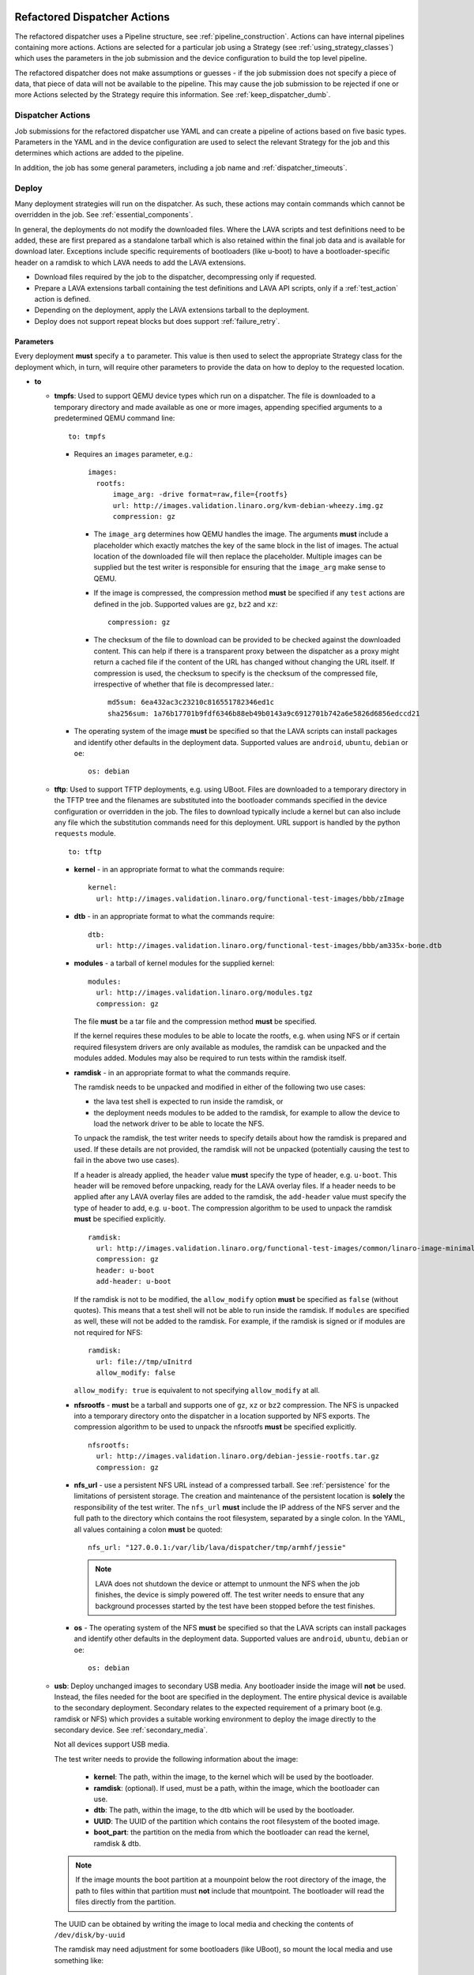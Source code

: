 .. _new_dispatcher_actions:

Refactored Dispatcher Actions
#############################

The refactored dispatcher uses a Pipeline structure, see
:ref:`pipeline_construction`. Actions can have internal pipelines
containing more actions. Actions are selected for a particular job
using a Strategy (see :ref:`using_strategy_classes`) which uses the
parameters in the job submission and the device configuration to build
the top level pipeline.

The refactored dispatcher does not make assumptions or guesses - if the
job submission does not specify a piece of data, that piece of data will
not be available to the pipeline. This may cause the job submission to
be rejected if one or more Actions selected by the Strategy require
this information. See :ref:`keep_dispatcher_dumb`.

Dispatcher Actions
******************

Job submissions for the refactored dispatcher use YAML and can create
a pipeline of actions based on five basic types. Parameters in the YAML
and in the device configuration are used to select the relevant Strategy
for the job and this determines which actions are added to the pipeline.

In addition, the job has some general parameters, including a job name
and :ref:`dispatcher_timeouts`.

.. _deploy_action:

Deploy
******

Many deployment strategies will run on the dispatcher. As such, these
actions may contain commands which cannot be overridden in the job. See
:ref:`essential_components`.

In general, the deployments do not modify the downloaded files. Where
the LAVA scripts and test definitions need to be added, these are first
prepared as a standalone tarball which is also retained within the final
job data and is available for download later. Exceptions include specific
requirements of bootloaders (like u-boot) to have a bootloader-specific
header on a ramdisk to which LAVA needs to add the LAVA extensions.

* Download files required by the job to the dispatcher, decompressing
  only if requested.
* Prepare a LAVA extensions tarball containing the test definitions and
  LAVA API scripts, only if a :ref:`test_action` action is defined.
* Depending on the deployment, apply the LAVA extensions tarball to the
  deployment.
* Deploy does not support repeat blocks but does support :ref:`failure_retry`.

Parameters
==========

Every deployment **must** specify a ``to`` parameter. This value is then
used to select the appropriate Strategy class for the deployment which,
in turn, will require other parameters to provide the data on how to
deploy to the requested location.

* **to**

  * **tmpfs**: Used to support QEMU device types which run on a dispatcher.
    The file is downloaded to a temporary directory and made available as
    one or more images, appending specified arguments to a predetermined
    QEMU command line::

     to: tmpfs

    * Requires an ``images`` parameter, e.g.::

        images:
          rootfs:
              image_arg: -drive format=raw,file={rootfs}
              url: http://images.validation.linaro.org/kvm-debian-wheezy.img.gz
              compression: gz

      * The ``image_arg`` determines how QEMU handles the image. The
        arguments **must** include a placeholder which exactly matches
        the key of the same block in the list of images. The actual
        location of the downloaded file will then replace the placeholder.
        Multiple images can be supplied but the test writer is responsible
        for ensuring that the ``image_arg`` make sense to QEMU.

      * If the image is compressed, the compression method **must** be
        specified if any ``test`` actions are defined in the job. Supported
        values are ``gz``, ``bz2`` and ``xz``::

         compression: gz

      * The checksum of the file to download can be provided to be checked
        against the downloaded content. This can help if there is a transparent
        proxy between the dispatcher as a proxy might return a cached file if
        the content of the URL has changed without changing the URL itself.
        If compression is used, the checksum to specify is the checksum of the
        compressed file, irrespective of whether that file is decompressed
        later.::

         md5sum: 6ea432ac3c23210c816551782346ed1c
         sha256sum: 1a76b17701b9fdf6346b88eb49b0143a9c6912701b742a6e5826d6856edccd21

    * The operating system of the image **must** be specified so that the
      LAVA scripts can install packages and identify other defaults in the
      deployment data. Supported values are ``android``, ``ubuntu``,
      ``debian`` or ``oe``::

        os: debian

  * **tftp**: Used to support TFTP deployments, e.g. using UBoot. Files
    are downloaded to a temporary directory in the TFTP tree and the
    filenames are substituted into the bootloader commands specified in
    the device configuration or overridden in the job. The files to
    download typically include a kernel but can also include any file
    which the substitution commands need for this deployment. URL support
    is handled by the python ``requests`` module.

    ::

     to: tftp

    * **kernel** - in an appropriate format to what the commands require::

       kernel:
         url: http://images.validation.linaro.org/functional-test-images/bbb/zImage

    * **dtb** - in an appropriate format to what the commands require::

       dtb:
         url: http://images.validation.linaro.org/functional-test-images/bbb/am335x-bone.dtb

    * **modules** - a tarball of kernel modules for the supplied kernel::

       modules:
         url: http://images.validation.linaro.org/modules.tgz
         compression: gz

      The file **must** be a tar file and the compression method **must**
      be specified.

      If the kernel requires these modules to be able to locate the rootfs,
      e.g. when using NFS or if certain required filesystem drivers are
      only available as modules, the ramdisk can be unpacked and the
      modules added. Modules may also be required to run tests within
      the ramdisk itself.

    * **ramdisk** - in an appropriate format to what the commands require.

      The ramdisk needs to be unpacked and modified in either of the
      following two use cases:

      * the lava test shell is expected to run inside the ramdisk, or
      * the deployment needs modules to be added to the ramdisk, for
        example to allow the device to load the network driver to be
        able to locate the NFS.

      To unpack the ramdisk, the test writer needs to specify details
      about how the ramdisk is prepared and used. If these details are
      not provided, the ramdisk will not be unpacked (potentially causing
      the test to fail in the above two use cases).

      If a header is already applied, the ``header`` value **must**
      specify the type of header, e.g. ``u-boot``. This header will
      be removed before unpacking, ready for the LAVA overlay files.
      If a header needs to be applied after any LAVA overlay files are
      added to the ramdisk, the ``add-header`` value must specify the type
      of header to add, e.g. ``u-boot``.
      The compression algorithm to be used to unpack the ramdisk **must**
      be specified explicitly.
      ::

       ramdisk:
         url: http://images.validation.linaro.org/functional-test-images/common/linaro-image-minimal-initramfs-genericarmv7a.cpio.gz.u-boot
         compression: gz
         header: u-boot
         add-header: u-boot

      If the ramdisk is not to be modified, the ``allow_modify`` option
      **must** be specified as ``false`` (without quotes). This means
      that a test shell will not be able to run inside the ramdisk. If
      ``modules`` are specified as well, these will not be added to the
      ramdisk. For example, if the ramdisk is signed or if modules are
      not required for NFS::

       ramdisk:
         url: file://tmp/uInitrd
         allow_modify: false

      ``allow_modify: true`` is equivalent to not specifying ``allow_modify``
      at all.

    * **nfsrootfs** - **must** be a tarball and supports one of ``gz``, ``xz`` or
      ``bz2`` compression. The NFS is unpacked into a temporary directory onto the
      dispatcher in a location supported by NFS exports.
      The compression algorithm to be used to unpack the nfsrootfs **must**
      be specified explicitly.
      ::

       nfsrootfs:
         url: http://images.validation.linaro.org/debian-jessie-rootfs.tar.gz
         compression: gz

    * **nfs_url** - use a persistent NFS URL instead of a compressed tarball. See
      :ref:`persistence` for the limitations of persistent storage. The creation and
      maintenance of the persistent location is **solely** the responsibility of the
      test writer. The ``nfs_url`` **must** include the IP address of the NFS server
      and the full path to the directory which contains the root filesystem, separated
      by a single colon. In the YAML, all values containing a colon **must** be quoted::

       nfs_url: "127.0.0.1:/var/lib/lava/dispatcher/tmp/armhf/jessie"

      .. note:: LAVA does not shutdown the device or attempt to unmount the NFS when the
         job finishes, the device is simply powered off. The test writer needs to ensure
         that any background processes started by the test have been stopped before the
         test finishes.

    * **os** -  The operating system of the NFS **must** be specified so
      that the LAVA scripts can install packages and identify other
      defaults in the deployment data. Supported values are ``android``,
      ``ubuntu``, ``debian`` or ``oe``::

       os: debian

  * **usb**: Deploy unchanged images to secondary USB media. Any bootloader
    inside the image will **not** be used. Instead, the files needed for the
    boot are specified in the deployment. The entire physical device is
    available to the secondary deployment. Secondary relates to the expected
    requirement of a primary boot (e.g. ramdisk or NFS) which provides a
    suitable working environment to deploy the image directly to the
    secondary device. See :ref:`secondary_media`.

    Not all devices support USB media.

    The test writer needs to provide the following information about the
    image:

     * **kernel**: The path, within the image, to the kernel which will
       be used by the bootloader.
     * **ramdisk**: (optional). If used, must be a path, within the image,
       which the bootloader can use.
     * **dtb**: The path, within the image, to the dtb which will
       be used by the bootloader.
     * **UUID**: The UUID of the partition which contains the root filesystem
       of the booted image.
     * **boot_part**: the partition on the media from which the bootloader
       can read the kernel, ramdisk & dtb.

    .. note:: If the image mounts the boot partition at a mounpoint below
              the root directory of the image, the path to files within that
              partition must **not** include that mountpoint. The bootloader
              will read the files directly from the partition.

    The UUID can be obtained by writing the image to local media and checking
    the contents of ``/dev/disk/by-uuid``

    The ramdisk may need adjustment for some bootloaders (like UBoot), so
    mount the local media and use something like::

     mkimage -A arm -T ramdisk -C none -d /mnt/boot/init.. /mnt/boot/init..u-boot

  * **sata**: Deploy unchanged images to secondary SATA media. Any bootloader
    inside the image will **not** be used. Instead, the files needed for the
    boot are specified in the deployment. The entire physical device is
    available to the secondary deployment. Secondary relates to the expected
    requirement of a primary boot (e.g. ramdisk or NFS) which provides a
    suitable working environment to deploy the image directly to the
    secondary device. See :ref:`secondary_media`.

    Not all devices support SATA media.

    The test writer needs to provide the following information about the
    image:

     * **kernel**: The path, within the image, to the kernel which will
       be used by the bootloader.
     * **ramdisk**: (optional). If used, must be a path, within the image,
       which the bootloader can use.
     * **dtb**: The path, within the image, to the dtb which will
       be used by the bootloader.
     * **UUID**: The UUID of the partition which contains the root filesystem
       of the booted image.
     * **boot_part**: the partition on the media from which the bootloader
       can read the kernel, ramdisk & dtb.

    .. note:: If the image mounts the boot partition at a mounpoint below
              the root directory of the image, the path to files within that
              partition must **not** include that mountpoint. The bootloader
              will read the files directly from the partition.

Deploy example
==============

.. code-block:: yaml

 actions:

    - deploy:
        timeout:
          minutes: 2
        to: tmpfs
        image: http://images.validation.linaro.org/kvm-debian-wheezy.img.gz
        compression: gz
        os: debian

.. _boot_action:

Boot
****

Cause the device to boot using the deployed files. Depending on the
Strategy class, this could be by executing a command on the dispatcher
(for example ``qemu``) or by connecting to the device. Depending on the
power state of the device and the device configuration, the device may
be powered up or reset to provoke the boot.

Every ``boot`` action **must** specify a method which is used by the
Strategy classes to determine how to boot the deployed files on the
device. Depending on the method, other parameters will be required.

Boot actions which result in a POSIX type login or shell must specify a list
of expected prompts which will be matched against the output to determine the
endpoint of the boot process.

* **prompts**

  ::

     - boot:
         prompts:
           - 'linaro-test'
           - 'root@debian:~#'

* **method**

  * **qemu** - boot the downloaded ``image`` from the deployment action
    using QEMU. This is the ``kvm`` device type and runs on the dispatcher.
    The QEMU command line is **not** available for modification. See
    :ref:`essential_components`.
  * **media** is ignored for the ``qemu`` method.

  ::

     - boot:
         method: qemu


  * **u-boot** - boot the downloaded files using UBoot commands.
  * **commands** - the predefined set of UBoot commands into which the
    location of the downloaded files can be substituted (along with details
    like the SERVERIP and NFS location, where relevant). See the device
    configuration for the complete set of commands.
  * **type** - the type of boot, dependent on the UBoot configuration.
    This needs to match the supported boot types in the device
    configuration, e.g. it may change the load addresses passed to
    UBoot.

  ::

    - boot:
       method: u-boot
       commands: nfs
       type: bootz
       prompts:
         - 'linaro-test'
         - 'root@debian:~#'

Boot example
============

.. code-block:: yaml

    - boot:
        method: qemu
        media: tmpfs
        failure_retry: 2
        prompts:
          - 'linaro-test'
          - 'root@debian:~#'


.. _test_action:

Test
****

The refactoring has retained compatibility with respect to the content of
Lava-Test-Shell Test Definitions although the submission format has changed:

#. The :ref:`test_action` will **never** boot the device - a :ref:`boot_action`
   **must** be specified. Multiple test operations need to be specified as
   multiple definitions listed within the same test block.
#. The LAVA support scripts are prepared by the :ref:`deploy_action` action
   and the same scripts will be used for all test definitions until another
   ``deploy`` block is encountered.

.. note:: There is a FIXME outstanding to ensure that only the test
          definitions listed in this block are executed for that
          test action - this allows different tests to be run after
          different boot actions, within the one deployment.

::

  - test:
     failure_retry: 3
     name: kvm-basic-singlenode

.. _test_action_definitions:

Definitions
===========

* **repository** - a publicly readable repository location.
* **from** - the type of the repository is **not** guessed, it **must**
  be specified explicitly. Support is planned for ``bzr``, ``url``,
  ``file`` and ``tar``.

  * **git** - a remote git repository which needs to be cloned by the
    dispatcher.
  * **inline** - a simple test definition present in the same file as
    the job submission, allowing tests to run based on a single file.
    When combined with ``file://`` URLs to the ``deploy`` parameters,
    this allows tests to run without needing external access. See
    :ref:`inline_test_definition_example`.

* **path** - the path within that repository to the YAML file containing
  the test definition.
* **name** (required) - replaces the name from the YAML.
* **params** (optional): Pass parameters to the Lava Test Shell
  Definition. The format is a YAML dictionary - the key is the name of
  the variable to be made available to the test shell, the value is the
  value of that variable.

  .. code-block:: yaml

     definitions:
         - repository: http://git.linaro.org/lava-team/hacking-session.git
           from: git
           path: hacking-session-debian.yaml
           name: hacking
           params:
            IRC_USER: ""
            PUB_KEY: ""

.. code-block:: yaml

     definitions:
         - repository: git://git.linaro.org/qa/test-definitions.git
           from: git
           path: ubuntu/smoke-tests-basic.yaml
           name: smoke-tests
         - repository: http://git.linaro.org/lava-team/lava-functional-tests.git
           from: git
           path: lava-test-shell/single-node/singlenode03.yaml
           name: singlenode-advanced

Test example
============

.. code-block:: yaml

    - test:
        failure_retry: 3
        name: kvm-basic-singlenode
        definitions:
            - repository: git://git.linaro.org/qa/test-definitions.git
              from: git
              path: ubuntu/smoke-tests-basic.yaml
              name: smoke-tests

Skipping elements of test definitions
=====================================

When a single test definition is to be used across multiple deployment
types (e.g. Debian and OpenEmbedded), it may become necessary to only
perform certain actions within that definition in specific jobs. The
``skip_install`` support has been migrated from V1 for compatibility.
Other methods of optimising test definitions for specific deployments
may be implemented in V2 later.

The available steps which can be (individually) skipped are:

* **deps** - skip running ``lava-install-packages`` for the ``deps:``
  list of the ``install:`` section of the definition.
* **keys** - skip running ``lava-add-keys`` for the ``keys:``
  list of the ``install:`` section of the definition.
* **sources** - skip running ``lava-add-sources`` for the ``sources:``
  list of the ``install:`` section of the definition.
* **steps** - skip running any of the ``steps:``of the ``install:``
  section of the definition.
* **all** - identical to ``['deps', 'keys', 'sources', 'steps']``

Example syntax:

.. code-block:: yaml

 - test:
     failure_retry: 3
     name: kvm-basic-singlenode
     timeout:
       minutes: 5
     definitions:
       - repository: git://git.linaro.org/qa/test-definitions.git
         from: git
         path: ubuntu/smoke-tests-basic.yaml
         name: smoke-tests
       - repository: http://git.linaro.org/lava-team/lava-functional-tests.git
         skip_install:
         - all
         from: git
         path: lava-test-shell/single-node/singlenode03.yaml
         name: singlenode-advanced

The following will skip dependency installation and key addition in the
same definition:

.. code-block:: yaml

 - test:
     failure_retry: 3
     name: kvm-basic-singlenode
     timeout:
       minutes: 5
     definitions:
       - repository: git://git.linaro.org/qa/test-definitions.git
         from: git
         path: ubuntu/smoke-tests-basic.yaml
         name: smoke-tests
       - repository: http://git.linaro.org/lava-team/lava-functional-tests.git
         skip_install:
         - deps
         - keys
         from: git
         path: lava-test-shell/single-node/singlenode03.yaml
         name: singlenode-advanced

Additional support
==================

The refactoring supports some additional elements in Lava Test Shell
which will not be supported in the current dispatcher.

Result checks
-------------

LAVA collects results from internal operations as well as from the
submitted test definitions, these form the ``lava`` test suite results.
The full set of results for a job are available at::

 results/1234

LAVA records when a submitted test definition starts execution on the
test device. If the number of test definitions which started is not the
same as the number of test definitions submitted (allowing for the ``lava``
test suite results), a warning will be displayed on this page.

TestSets
--------

A TestSet is a group of lava test cases which will be collated within
the LAVA Results. This allows queries to look at a set of related
test cases within a single definition.

.. code-block:: yaml

  name: testset-def
    run:
        steps:
            - lava-test-set start first_set
            - lava-test-case date --shell ntpdate-debian
            - ls /
            - lava-test-case mount --shell mount
            - lava-test-set stop
            - lava-test-case uname --shell uname -a

This results in the ``date`` and ``mount`` test cases being included
into a ``first_set`` TestSet, independent of other test cases. The
TestSet is concluded with the ``lava-test-set stop`` command, meaning
that the ``uname`` test case has no test set, providing a structure
like:

.. code-block:: yaml

 results:
   first_set:
     date: pass
     mount: pass
   uname: pass

.. code-block:: python

 {'results': {'first_set': {'date': 'pass', 'mount': 'pass'}, 'uname': 'pass'}}

Each TestSet name must be valid as a URL, which is consistent with the
requirements for test definition names and test case names in the
current dispatcher.

For TestJob ``1234``, the ``uname`` test case would appear as::

 results/1234/testset-def/uname

The ``date`` and ``mount`` test cases are referenced via the TestSet::

 results/1234/testset-def/first_set/date
 results/1234/testset-def/first_set/mount

A single test definition can start and stop different TestSets in
sequence, as long as the name of each TestSet is unique for that
test definition.

.. _repeat_action:

Repeat
******

See :ref:`repeats`.

.. _repeats:

Handling repeats
****************

Selected Actions within the dispatcher support repeating an
individual action (along with any internal pipelines created by that
action) - these are determined within the codebase.

Blocks of actions can also be repeated to allow a boot and test
cycle to be repeated. Only :ref:`boot_action` and :ref:`test_action`
are supported inside repeat blocks.

.. _repeat_single_action:

Repeating single actions
========================

Selected actions (``RetryAction``) within a pipeline (as determined
by the Strategy) support repetition of all actions below that point.
There will only be one ``RetryAction`` per top level action in each
pipeline. e.g. a top level :ref:`boot_action` action for UBoot would
support repeating the attempt to boot the device but not the actions
which substitute values into the UBoot commands as these do not change
between boots (only between deployments).

Any action which supports ``failure_retry`` can support ``repeat`` but
not in the same job. (``failure_retry`` is a conditional repeat if the
action fails, ``repeat`` is an unconditional repeat).

.. _failure_retry:

Retry on failure
----------------

Individual actions can be retried a specified number of times if the
a :ref:`job_error_exception` or :ref:`infrastructure_error_exception`
is raised during the ``run`` step by this action or any action within
the internal pipeline of this action.

Specify the number of retries which are to be attempted if a failure is
detected using the ``failure_retry`` parameter.

.. code-block:: yaml

  - deploy:
     failure_retry: 3

RetryActions will only repeat if a :ref:`job_error_exception` or
:ref:`infrastructure_error_exception` exception is raised in any action
inside the internal pipeline of that action. This allows for multiple
actions in any one deployment to be RetryActions without repeating
unnecessary tasks. e.g. download is a RetryAction to allow for
intermittent internet issues with third party downloads.

Unconditional repeats
---------------------

Individual actions can be repeated unconditionally using the ``repeat``
parameter. This behaves similarly to :ref:`failure_retry` except that
the action is repeated whether or not a failure was detected. This allows
a device to be booted repeatedly or a test definition to be re-run
repeatedly. This repetition takes the form:

.. code-block:: yaml

  - actions:
    - deploy:
        # deploy parameters
    - boot:
        method: qemu
        media: tmpfs
        repeat: 3
        prompts:
          - 'linaro-test'
          - 'root@debian:~#'
    - test:
        # test parameters

Resulting in::

 [deploy], [boot, boot, boot], [test]

Repeating blocks of actions
===========================

To repeat a specific boot and a specific test definition as one block
(``[boot, test], [boot, test], [boot, test] ...``), nest the relevant
:ref:`boot_action` and :ref:`test_action` actions in a repeat block.

.. code-block:: yaml

 actions:

    - deploy:
        timeout:
          minutes: 20
        to: tmpfs
        image: http://images.validation.linaro.org/kvm-debian-wheezy.img.gz
        os: debian
        root_partition: 1

    - repeat:
        count: 6

        actions:
        - boot:
            method: qemu
            media: tmpfs
            prompts:
              - 'linaro-test'
              - 'root@debian:~#'

        - test:
            failure_retry: 3
            name: kvm-smoke-test
            timeout:
              minutes: 5
            definitions:

This provides a shorthand which will get expanded by the parser into
a deployment and (in this case) 6 identical blocks of boot and test.

.. _dispatcher_timeouts:

Timeouts
********

.. note:: The behaviour of actions and connections has changed during the
   development of the refactoring. See :ref:`connection_timeout` and
   :ref:`default_action_timeout`. Action timeouts can be specified for
   the default for all actions or for a specific action. Connection timeouts
   can be specified as the default for all connections or for the
   connections made by a specific action.

Refactored timeouts now provide more detailed support. Individual actions
have uniquely addressable timeouts.

Timeouts are specified explicitly in days, hours, minutes and seconds.
Any unspecified value is set to zero.

The pipeline automatically records the amount of time elapsed for the
complete run of each action class as ``duration`` as well as the action
which sets the current timeout. Server side processing can now identify
when jobs are submitted with excessively long timeouts and highlight
exactly which actions can use shorter timeouts.

.. _total_job_timeout:

Job timeout
===========

The entire job will have an overall timeout - the job will fail if this
timeout is exceeded, whether or not any other timeout is longer.

A timeout for a job means that the current action will be allowed to
complete and the job will then fail.

.. code-block:: yaml

 timeouts:
   job:
     minutes: 15

.. _default_action_timeout:

Action timeout
==============

Each action has a default timeout which is handled differently according
to whether the action has a current connection to the device.

.. note:: This timeout covers each action class, not per top level
          action. i.e. the top level ``boot`` action includes many actions,
          from interrupting the bootloader and substituting commands to
          waiting for a shell session or login prompt once the boot starts.
          Each action class within the pipeline is given the action timeout
          unless overridden using :ref:`individual_action_timeout`.

Think of the action timeout as::

  "no single operation of this class should possibly take longer than ..."

along with::

  "the pipeline should wait no longer than ... to determine that the device is not responding."

When changing timeouts, review the pipeline logs for each top level action,
``deploy``, ``boot`` and ``test``.  Check the duration of each action
within each section and set the timeout for that top level action. Specific
actions can be extended using the :ref:`individual_action_timeout`
support.

Action timeouts only determine the operation of the action, not the operation of
any connection used by the action. See :ref:`connection_timeout`.

If no action timeout is given in the job, the default action timeout
of 30 seconds will be used.

A timeout for these actions interrupts the executing action and marks
the job as Incomplete.

* Log message is of the form: ``${name}: timeout``::

   log: "git-repo-action: timeout. 45 seconds"

The action timeout covers the entire operation of that action and the action will
be terminated if the timeout is exceeded.

The log structure shows the action responsible for the command running
within the specified timeout.

::

   action:
     seconds: 45


.. _individual_action_timeout:

Individual action timeouts
--------------------------

Individual actions can also be specified by name - see the pipeline
description output by the ``validate`` command or the Pipeline Description
on the job definition page to see the full name of action classes::

   extract-nfsrootfs:
    seconds: 60

Individual actions can be referenced by the :term:`action level` and the job ID,
in the form::

 http://<INSTANCE_URL>/scheduler/job/<JOB_ID>/definition#<ACTION_LEVEL>

The level string represents the sequence within the pipeline and is a key
component of how the pipeline data is organised. See also :ref:`pipeline_construction`.

This allows typical action timeouts to be as short as practical, so that
jobs fail quickly, whilst allowing for individual actions to take longer.

Typical actions which may need timeout extensions:

#. **lava-test-shell** - unless changed, the :ref:`default_action_timeout`
   applies to running the all individual commands inside each test
   definition. If ``install: deps:`` are in use, it could take a lot longer
   to update, download, unpack and setup the packages than to run any
   one test within the definition.
#. **expect-shell-connection** - used to allow time for the device to
   boot and then wait for a standard prompt (up to the point of a login
   prompt or shell prompt if no login is offered). If the device is
   expected to raise a network interface at boot using DHCP, this could
   add an appreciable amount of time.

.. _connection_timeout:

Connection timeout
==================

Actions retain the action timeout for the complete duration of the action
``run()`` function. If that function uses a connection to interact with the
device, each connection operation uses the **connection_timeout**, so the
action timeout **must** allow enough time for all the connection operations
to complete within expectations of normal latency.

* Log message is of the form: ``${name}: Wait for prompt``::

   log: "expect-shell-connection: Wait for prompt. 24 seconds"

Before the connection times out, a message will be sent to help prevent serial
corruption from interfering with the expected prompt.

 * Warning message is of the form:

 Warning command timed out: Sending ... in case of corruption

The character used depends on the type of connection - a connection which expects
a POSIX shell will use ``#`` as this is a neutral / comment operation.

A timeout for the connection interrupts the executing action and marks
the job as Incomplete.

* Log message is of the form: ``${name}: timeout``::

   log: "git-repo-action: timeout. 45 seconds"

Individual actions may make multiple calls on the connection - different
actions are used when a particular operation is expected to take longer
than other calls, e.g. boot.

Set the default connection timeout which all actions will use when using
a connection:

.. code-block:: yaml

 timeouts:
   connection:
     seconds: 20

Individual connection timeouts
------------------------------

A specific action can be given an individual connection timeout which will
be used by whenever that action uses a connection: If the action does not
use a connection, this timeout will have no effect.

.. code-block:: yaml

 timeouts:
   connections:
     uboot-retry:
       seconds: 120

.. note:: Note the difference between ``connection`` followed by a value for the
   default connection timeout and ``connections``, ``<action_name>`` followed
   by a value for the individual connection timeout for that action.

Examples
********

.. note:: The unit tests supporting the refactoring contain a number of
          example jobs. However, these have been written to support the
          tests and might not be appropriate for use on actual hardware
          - the files specified are just examples of a URL, not a URL
          of a working file.

.. _kvm_x86_example:

KVM x86 example
===============

https://git.linaro.org/lava/lava-dispatcher.git/blob/HEAD:/lava_dispatcher/pipeline/test/sample_jobs/kvm.yaml

.. code-block:: yaml

 device_type: kvm

 job_name: kvm-pipeline
 timeouts:
  job:
    minutes: 5
  action:
    minutes: 1
  test:
    minutes: 3
 priority: medium

 actions:

    - deploy:
        timeout:
          minutes: 2
        to: tmpfs
        image: http://images.validation.linaro.org/kvm-debian-wheezy.img.gz
        compression: gz
        os: debian

    - boot:
        method: qemu
        media: tmpfs
        failure_retry: 2
        prompts:
          - 'linaro-test'
          - 'root@debian:~#'

    - test:
        failure_retry: 3
        name: kvm-basic-singlenode
        definitions:
            - repository: git://git.linaro.org/qa/test-definitions.git
              from: git
              path: ubuntu/smoke-tests-basic.yaml
              name: smoke-tests

.. _inline_test_definition_example:

Inline test definition example
==============================

https://git.linaro.org/lava/lava-dispatcher.git/blob/HEAD:/lava_dispatcher/pipeline/test/sample_jobs/kvm-inline.yaml

.. code-block:: yaml

    - test:
        failure_retry: 3
        name: kvm-basic-singlenode  # is not present, use "test $N"
        definitions:
            - repository:
                metadata:
                    format: Lava-Test Test Definition 1.0
                    name: smoke-tests-basic
                    description: "Basic system test command for Linaro Ubuntu images"
                    os:
                        - ubuntu
                    scope:
                        - functional
                    devices:
                        - panda
                        - panda-es
                        - arndale
                        - vexpress-a9
                        - vexpress-tc2
                run:
                    steps:
                        - lava-test-case linux-INLINE-pwd --shell pwd
                        - lava-test-case linux-INLINE-uname --shell uname -a
                        - lava-test-case linux-INLINE-vmstat --shell vmstat
                        - lava-test-case linux-INLINE-ifconfig --shell ifconfig -a
                        - lava-test-case linux-INLINE-lscpu --shell lscpu
                        - lava-test-case linux-INLINE-lsusb --shell lsusb
                        - lava-test-case linux-INLINE-lsb_release --shell lsb_release -a
              from: inline
              name: smoke-tests-inline
              path: inline/smoke-tests-basic.yaml


.. _tftp_example:

TFTP deployment example
=======================

NFS
---

https://git.linaro.org/lava/lava-dispatcher.git/blob/HEAD:/lava_dispatcher/pipeline/test/sample_jobs/uboot.yaml

.. code-block:: yaml

 actions:
  - deploy:
     timeout:
       minutes: 4
     to: tftp
     kernel: http://images.validation.linaro.org/functional-test-images/bbb/zImage
     nfsrootfs: http://images.validation.linaro.org/debian-jessie-rootfs.tar.gz
     os: oe
     dtb: http://images.validation.linaro.org/functional-test-images/bbb/am335x-bone.dtb

Ramdisk
-------

https://git.linaro.org/lava/lava-dispatcher.git/blob/HEAD:/lava_dispatcher/pipeline/test/sample_jobs/panda-ramdisk.yaml

.. code-block:: yaml

  # needs to be a list of hashes to retain the order
  - deploy:
     timeout: 2m
     to: tftp
     kernel: http://images.validation.linaro.org/functional-test-images/panda/uImage
     ramdisk: http://images.validation.linaro.org/functional-test-images/common/linaro-image-minimal-initramfs-genericarmv7a.cpio.gz.u-boot
     ramdisk-type: u-boot
     dtb: http://images.validation.linaro.org/functional-test-images/panda/omap4-panda-es.dtb

.. _protocols:

Protocols
#########

Protocols are similar to a Connection but operate over a known API
instead of a shell connection. The protocol defines which API calls
are available through the LAVA interface and the Pipeline determines
when the API call is made.

Not all protocols can be called from all actions. Not all protocols are
able to share data between actions.

A Protocol operates separately from any Connection, generally over a
predetermined layer, e.g. TCP/IP sockets. Some protocols can access
data passing over a Connection.

.. _multinode_protocol:

Multinode Protocol
******************

The initial protocol available with the refactoring is Multinode. This
protocol allows actions within the Pipeline to make calls using the
:ref:`multinode_api` outside of a test definition by wrapping the call
inside the protocol. Wrapped calls do not necessarily have all of the
functionality of the same call available in the test definition.

The Multinode Protocol allows data to be shared between actions, including
data generated in one test shell definition being made available over the
protocol to a deploy or boot action of jobs with a different ``role``. It
does this by adding handlers to the current Connection to intercept API
calls.

The Multinode Protocol can underpin the use of other tools without
necessarily needing a dedicated Protocol class to be written for those
tools. Using the Multinode Protocol is an extension of using the existing
:ref:`multinode_api` calls within a test definition. The use of the
protocol is an advanced use of LAVA and relies on the test writer
carefully planning how the job will work.

.. code-block:: yaml

        protocols:
          lava-multinode:
            action: umount-retry
            request: lava-sync
            messageID: test

This snippet would add a :ref:`lava_sync` call at the start of the
UmountRetry action:

* Actions which are too complex and would need data mid-operation need
  to be split up.
* When a particular action is repeatedly used with the protocol, a
  dedicated action needs to be created. Any Strategy which explicitly
  uses protocol support **must** create a dedicated action for each
  protocol call.
* To update the value available to the action, ensure that the key exists
  in the matching :ref:`lava_send` and that the value in the job submission
  YAML starts with **$** ::

          protocols:
          lava-multinode:
            action: execute-qemu
            request: lava-wait
            messageID: test
            message:
              ipv4: $IPV4

  This results in this data being available to the action::

   {'message': {'ipv4': '192.168.0.3'}, 'messageID': 'test'}

* Actions check for protocol calls at the start of the run step before
  even the internal pipeline actions are run.
* Only the named Action instance inside the Pipeline will make the call
* The :ref:`multinode_api` asserts that repeated calls to :ref:`lava_sync`
  with the same messageID will return immediately, so this protocol call
  in a Retry action will only synchronise the first attempt at the action.
* Some actions may make the protocol call at the end of the run step.

The Multinode Protocol also exposes calls which are not part of the
test shell API, which were formerly hidden inside the job setup phase.

.. _lava_start:

lava-start API call
===================

``lava-start`` determines when Multinode jobs start, according to the
state of other jobs in the same Multinode group. This allows jobs with
one ``role`` to determine when jobs of a different ``role`` start, so
that the delayed jobs can be sure that particular services required for
those jobs are available. For example, if the ``server`` role is actually
providing a virtualisation platform and the ``client`` is a VM to be
started on the ``server``, then a delayed start is necessary as the first
action of the ``client`` role will be to attempt to connect to the server
in order to boot the VM, before the ``server`` has even been deployed. The
``lava-start`` API call allows the test writer to control when the ``client``
is started, allowing the ``server`` test image to setup the virtualisation
support in a way that allows attaching of debuggers or other interventions,
before the VM starts.

The client enables a delayed start by declaring which ``role`` the client
can ``expect`` to send the signal to start the client.

.. code-block:: yaml

        protocols:
          lava-multinode:
            request: lava-start
            expect_role: server
            timeout:
              minutes: 10

The timeout specified for ``lava_start`` is the amount of time the job
will wait for permission to start from the other jobs in the group.

Internally, ``lava-start`` is implemented as a :ref:`lava_send` and a
:ref:`lava_wait_all` for the role of the action which will make the
``lava_start`` API call using the message ID ``lava_start``.

It is an error to specify the same ``role`` and ``expect_role`` to
``lava-start``.

.. note:: Avoid confusing :ref:`host_role <host_role>` with ``expect_role``.
   ``host_role`` is used by the scheduler to ensure that the job
   assignment operates correctly and does not affect the dispatcher or
   delayed start support. The two values may often have the same
   value but do not mean the same thing.

It is an error to specify ``lava-start`` on all roles within a job or
on any action without a ``role`` specified.

All jobs without a ``lava-start`` API call specified for the ``role`` of
that job will start immediately. Other jobs will write to the log files
that the start has been delayed, pending a call to ``lava-start`` by
actions with the specified role(s).

Subsequent calls to ``lava-start`` for a role which has already started
will still be sent but will have no effect.

If ``lava-start`` is specified for a ``test`` action, the test definition
is responsible for making the ``lava-start`` call.

.. code-block:: yaml

 run:
   steps:
     - lava-send lava_start

.. _passing_data_at_startup:

Passing data at startup
=======================

The pipeline exposes the names of all actions and these names are
used for a variety of functions, from timeouts to protocol usage.

To see the actions within a specific pipeline job, see the job
definition (not the multinode definition) where you will find a Pipeline
Description.

Various delayed start jobs will need dynamic data from the "server" job
in order to be able to start, like an IP address. This is achieved by
adding the ``lava-start`` call to a specified ``test`` action of the server
role where the test definition initiates a :ref:`lava_send` message. When this
specific ``test`` action completes, the protocol will send the ``lava-start``.
The first thing the delayed start job does is a ``lava-wait`` which would
be added to the ``deploy`` action of that job.

+-----------------------------------+-------------------------+
| ``Server`` role                   | Delayed ``client`` role |
+===================================+=========================+
| ``deploy``                        |                         |
+-----------------------------------+-------------------------+
| ``boot``                          |                         |
+-----------------------------------+-------------------------+
| ``test``                          |                         |
+-----------------------------------+-------------------------+
| ``- lava-send ipv4 ipaddr=$(IP)`` |                         |
+-----------------------------------+-------------------------+
| ``- lava-start``                  |  ``deploy``             |
+-----------------------------------+-------------------------+
|                                   |  ``- lava-wait ipv4``   |
+-----------------------------------+-------------------------+
| ``- lava-test-case``              |  ``boot``               |
+-----------------------------------+-------------------------+

.. code-block:: yaml

      deploy:
        role: client
        protocols:
          lava-multinode:
          - action: prepare-scp-overlay
            request: lava-wait
            message:
                ipaddr: $ipaddr
            messageID: ipv4
            timeout:
              minutes: 5

.. note:: Some calls can only be made against specific actions.
   Specifically, the ``prepare-scp-overlay`` action needs the IP
   address of the host device to be able to copy the LAVA overlay
   (containing the test definitions) onto the device before connecting
   using ``ssh`` to start the test. This is a **complex** configuration
   to write.

.. seealso:: :ref:`writing_secondary_connection_jobs`

Depending on the implementation of the ``deploy`` action, determined by
the Strategy class, the ``lava-wait`` call will be made at a suitable
opportunity within the deployment. In the above example, the ``lava-send``
call is made before ``lava-start`` - this allows the data to be stored
in the lava coordinator and the ``lava-wait`` will receive the data
immediately.

The specified ``messageID`` **must** exactly match the message ID
used for the :ref:`lava_send` call in the test definition. (So an **inline**
test definition could be useful for the test action of the job definition
for the ``server`` role. See :ref:`inline_test_definition_example`)

.. code-block:: yaml

 - lava-send ipv4 ipaddr=$(lava-echo-ipv4 eth0)

``lava-send`` takes a messageID as the first argument.



.. code-block:: yaml

      test:
        role: server
        protocols:
          lava-multinode:
          - action: multinode-test
            request: lava-start
            roles:
              - client

See also :ref:`writing_secondary_connection_jobs`.

.. _managing_flow_using_inline:

Managing flow using inline definitions
======================================

The pipeline exposes the names of all actions and these names are
used for a variety of functions, from timeouts to protocol usage.

To see the actions within a specific pipeline job, see the job
definition (not the multinode definition) where you will find a Pipeline
Description.

Creating multinode jobs has always been complex. The consistent use of
inline definitions can significantly improve the experience and once
the support is complete, it may be used to invalidate submissions which
fail to match the synchronisation primitives.

The principle is to separate the synchronisation from the test operation.
By only using synchronisation primitives inside an inline definition,
the flow of the complete multinode group can be displayed. This becomes
impractical as soon as the requirement involves downloading a test
definition repository and possibly fishing inside custom scripts for the
synchronisation primitives.

Inline blocks using synchronisation calls can still do other checks and
tasks as well but keeping the synchronisation at the level of the
submitted YAML allows much easier checking of the job before the job
starts to run.

.. code-block:: yaml

         - repository:
                metadata:
                    format: Lava-Test Test Definition 1.0
                    name: install-ssh
                    description: "install step"
                install:
                    deps:
                        - openssh-server
                        - ntpdate
                run:
                    steps:
                        - ntpdate-debian
                        - lava-echo-ipv4 eth0
                        - lava-send ipv4 ipaddr=$(lava-echo-ipv4 eth0)
                        - lava-send lava_start
                        - lava-sync clients
           from: inline
           name: ssh-inline
           path: inline/ssh-install.yaml

.. code-block:: yaml

         - repository: git://git.linaro.org/qa/test-definitions.git
           from: git
           path: ubuntu/smoke-tests-basic.yaml
           name: smoke-tests

This is a small deviation from how existing Multinode jobs may be defined
but the potential benefits are substantial when combined with the other
elements of the Multinode Protocol.

VLANd protocol
**************

See :ref:`VLANd protocol <vland_in_lava>` - which uses the multinode protocol
to interface with :term:`VLANd` to support virtual local area networks in LAVA.
